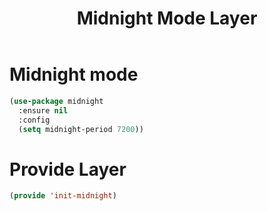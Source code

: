 #+title: Midnight Mode Layer
#+PROPERTY: header-args:emacs-lisp :tangle ~/.emacs.d/etc/init-midnight.el

* Midnight mode
#+begin_src emacs-lisp
(use-package midnight
  :ensure nil
  :config
  (setq midnight-period 7200))
#+end_src

* Provide Layer
#+begin_src emacs-lisp
(provide 'init-midnight)
#+end_src
